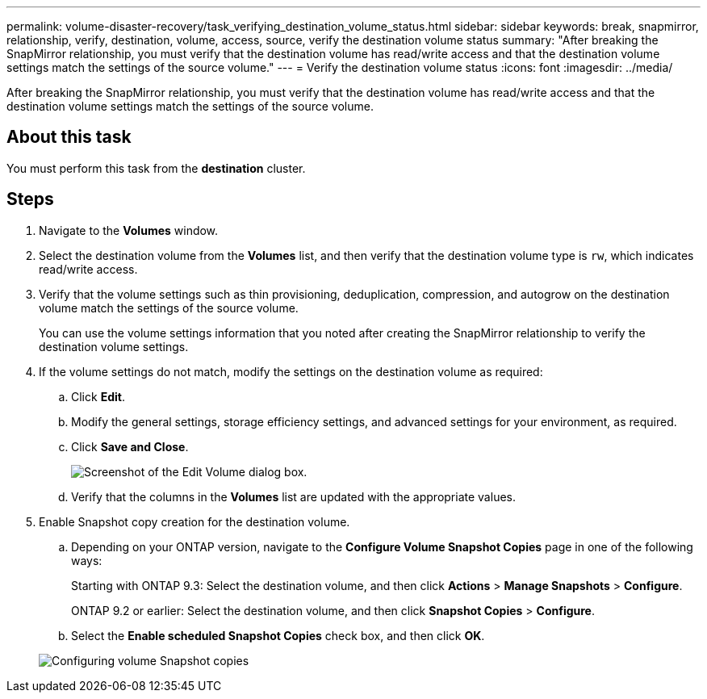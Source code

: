 ---
permalink: volume-disaster-recovery/task_verifying_destination_volume_status.html
sidebar: sidebar
keywords: break, snapmirror, relationship, verify, destination, volume, access, source, verify the destination volume status
summary: "After breaking the SnapMirror relationship, you must verify that the destination volume has read/write access and that the destination volume settings match the settings of the source volume."
---
= Verify the destination volume status
:icons: font
:imagesdir: ../media/

[.lead]
After breaking the SnapMirror relationship, you must verify that the destination volume has read/write access and that the destination volume settings match the settings of the source volume.

== About this task

You must perform this task from the *destination* cluster.

== Steps

. Navigate to the *Volumes* window.
. Select the destination volume from the *Volumes* list, and then verify that the destination volume type is `rw`, which indicates read/write access.
. Verify that the volume settings such as thin provisioning, deduplication, compression, and autogrow on the destination volume match the settings of the source volume.
+
You can use the volume settings information that you noted after creating the SnapMirror relationship to verify the destination volume settings.

. If the volume settings do not match, modify the settings on the destination volume as required:
 .. Click *Edit*.
 .. Modify the general settings, storage efficiency settings, and advanced settings for your environment, as required.
 .. Click *Save and Close*.
+
image::../media/volume_edit_dest_vol_unix.gif[Screenshot of the Edit Volume dialog box.]

 .. Verify that the columns in the *Volumes* list are updated with the appropriate values.
. Enable Snapshot copy creation for the destination volume.
 .. Depending on your ONTAP version, navigate to the *Configure Volume Snapshot Copies* page in one of the following ways:
+
Starting with ONTAP 9.3: Select the destination volume, and then click *Actions* > *Manage Snapshots* > *Configure*.
+
ONTAP 9.2 or earlier: Select the destination volume, and then click *Snapshot Copies* > *Configure*.

 .. Select the *Enable scheduled Snapshot Copies* check box, and then click *OK*.

+
image::../media/configure_snapshot_policy.gif[Configuring volume Snapshot copies]
